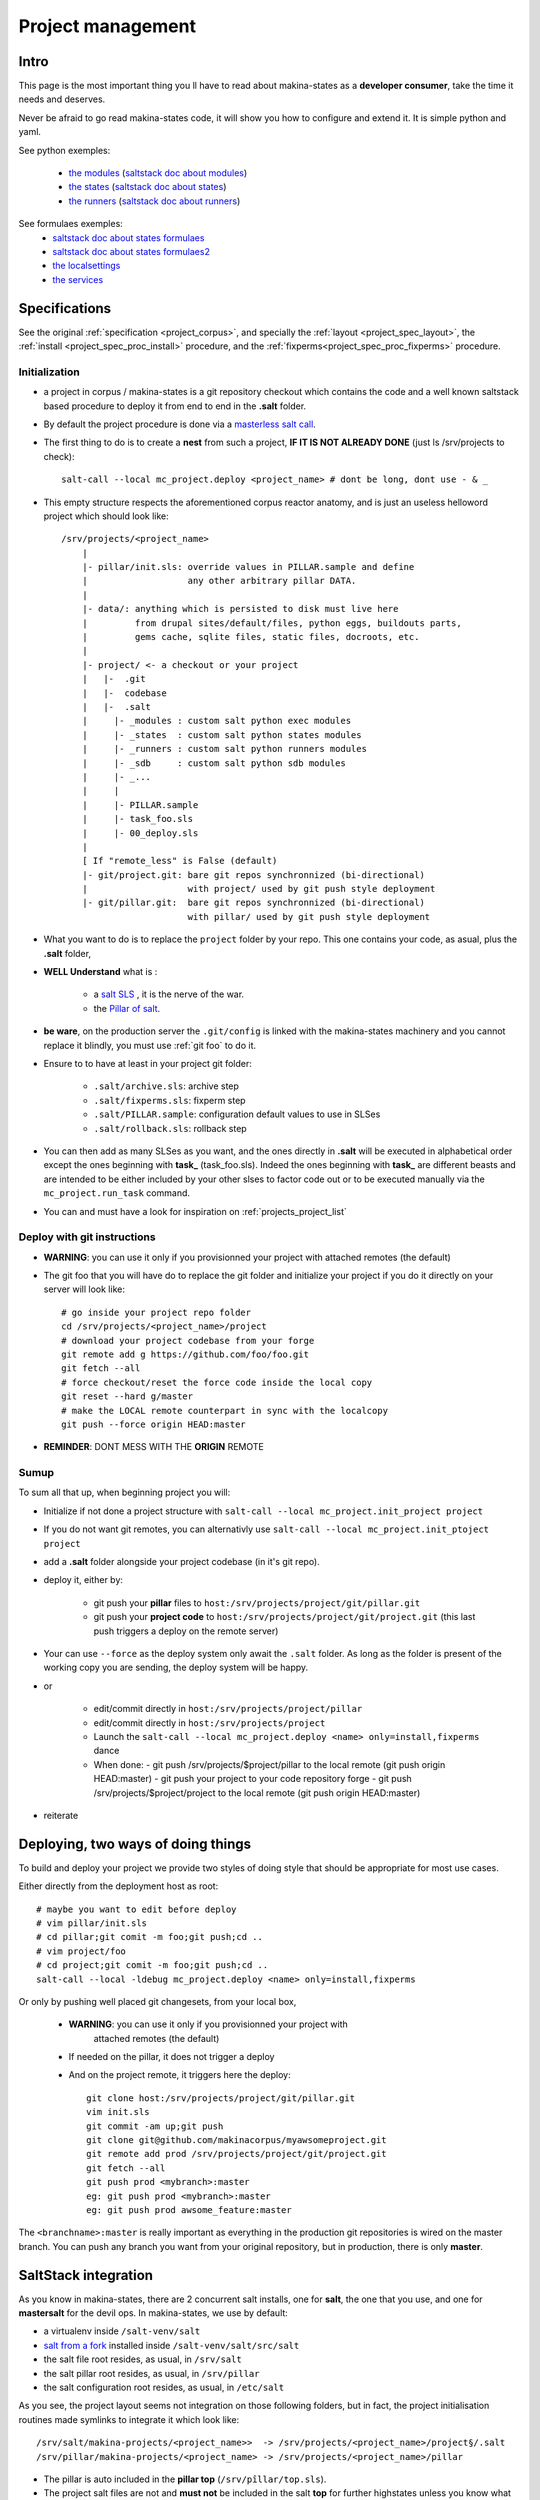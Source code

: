 Project management
=====================


.. _project_creation:

Intro
--------------------------------
This page is the most important thing you ll have to read about makina-states as a **developer consumer**, take the time it needs and deserves.

Never be afraid to go read makina-states code, it will show you how to configure
and extend it. It is simple python and yaml.

See python exemples:

    - `the modules <https://github.com/makinacorpus/makina-states/tree/master/mc_states/modules>`_ (`saltstack doc about modules <https://docs.saltstack.com/en/latest/ref/modules/>`_)
    - `the states <https://github.com/makinacorpus/makina-states/tree/master/mc_states/states>`_ (`saltstack doc about states <https://docs.saltstack.com/en/latest/ref/states/>`_)
    - `the runners <https://github.com/makinacorpus/makina-states/tree/master/mc_states/runners>`_ (`saltstack doc about runners <https://docs.saltstack.com/en/latest/ref/runners/>`_)

See formulaes exemples:
    - `saltstack doc about states formulaes <https://docs.saltstack.com/en/latest/ref/states/>`_
    - `saltstack doc about states formulaes2 <https://docs.saltstack.com/en/latest/topics/tutorials/states_pt1.html>`_
    - `the localsettings <https://github.com/makinacorpus/makina-states/tree/master/localsettings>`_
    - `the services <https://github.com/makinacorpus/makina-states/tree/master/services>`_

Specifications
------------------
See the original :ref:`specification <project_corpus>`, and specially the :ref:`layout <project_spec_layout>`, the :ref:`install <project_spec_proc_install>` procedure, and the :ref:`fixperms<project_spec_proc_fixperms>` procedure.

Initialization
++++++++++++++++
- a project in corpus / makina-states is a git repository checkout which contains the code
  and a well known saltstack based procedure to deploy it
  from end to end in the **.salt** folder.
- By default the project procedure is done via a `masterless salt call <http://docs.saltstack.com/en/latest/topics/tutorials/quickstart.html>`_.
- The first thing to do is to create a **nest** from such a project, **IF IT IS NOT ALREADY DONE** (just ls /srv/projects to check)::

    salt-call --local mc_project.deploy <project_name> # dont be long, dont use - & _

- This empty structure respects the aforementioned corpus reactor anatomy, and is just an useless helloword project which should look like::

    /srv/projects/<project_name>
        |
        |- pillar/init.sls: override values in PILLAR.sample and define
        |                   any other arbitrary pillar DATA.
        |
        |- data/: anything which is persisted to disk must live here
        |         from drupal sites/default/files, python eggs, buildouts parts,
        |         gems cache, sqlite files, static files, docroots, etc.
        |
        |- project/ <- a checkout or your project
        |   |-  .git
        |   |-  codebase
        |   |-  .salt
        |     |- _modules : custom salt python exec modules
        |     |- _states  : custom salt python states modules
        |     |- _runners : custom salt python runners modules
        |     |- _sdb     : custom salt python sdb modules
        |     |- _...
        |     |
        |     |- PILLAR.sample
        |     |- task_foo.sls
        |     |- 00_deploy.sls
        |
        [ If "remote_less" is False (default)
        |- git/project.git: bare git repos synchronnized (bi-directional)
        |                   with project/ used by git push style deployment
        |- git/pillar.git:  bare git repos synchronnized (bi-directional)
                            with pillar/ used by git push style deployment


- What you want to do is to replace the ``project`` folder by your repo.
  This one contains your code, as asual, plus the **.salt** folder,
- **WELL Understand** what is :

    - a `salt SLS <http://docs.saltstack.com/en/latest/topics/tutorials/starting_states.html#moving-beyond-a-single-sls>`_ , it is the nerve of the war.
    - the `Pillar of salt <http://docs.saltstack.com/en/latest/topics/tutorials/pillar.html>`_.

- **be ware**, on the production server the ``.git/config`` is linked with the
  makina-states machinery and you cannot replace it blindly, you must use :ref:`git foo` to
  do it.
- Ensure to to have at least in your project git folder:

    - ``.salt/archive.sls``: archive step
    - ``.salt/fixperms.sls``: fixperm step
    - ``.salt/PILLAR.sample``: configuration default values to use in SLSes
    - ``.salt/rollback.sls``: rollback step

- You can then add as many SLSes as you want, and the ones directly in **.salt** will be executed in alphabetical order except the ones beginning with **task_** (task_foo.sls). Indeed the ones beginning with **task_** are different beasts and are intended to be either included by your other slses to factor code out or to be executed manually via the ``mc_project.run_task`` command.
- You can and must have a look for inspiration on :ref:`projects_project_list`

.. _git foo:

Deploy with git instructions
++++++++++++++++++++++++++++++
- **WARNING**: you can use it only if you provisionned your project with
  attached remotes (the default)
- The git foo that you will have do to replace the git folder and initialize your project
  if you do it directly on your server will look like::

      # go inside your project repo folder
      cd /srv/projects/<project_name>/project
      # download your project codebase from your forge
      git remote add g https://github.com/foo/foo.git
      git fetch --all
      # force checkout/reset the force code inside the local copy
      git reset --hard g/master
      # make the LOCAL remote counterpart in sync with the localcopy
      git push --force origin HEAD:master

- **REMINDER**: DONT MESS WITH THE **ORIGIN** REMOTE

Sumup
++++++++
To sum all that up, when beginning project you will:

- Initialize if not done a project structure with ``salt-call --local mc_project.init_project project``
- If you do not want git remotes, you can alternativly use ``salt-call --local mc_project.init_ptoject project``
- add a **.salt** folder alongside your project codebase (in it's git repo).
- deploy it, either by:

    - git push your **pillar** files to ``host:/srv/projects/project/git/pillar.git``
    - git push your **project code** to ``host:/srv/projects/project/git/project.git``
      (this last push triggers a deploy on the remote server)

- Your can use ``--force`` as the deploy system only await the ``.salt`` folder.
  As long as the folder is present of the working copy you are sending, the
  deploy system will be happy.

- or

    - edit/commit directly in ``host:/srv/projects/project/pillar``
    - edit/commit directly in ``host:/srv/projects/project``
    - Launch the ``salt-call --local mc_project.deploy <name> only=install,fixperms`` dance
    - When done:
      - git push /srv/projects/$project/pillar to the local remote (git push origin HEAD:master)
      - git push your project to your code repository forge
      - git push /srv/projects/$project/project to the local remote (git push origin HEAD:master)

- reiterate

Deploying, two ways of doing things
------------------------------------
To build and deploy your project we provide two styles of doing style that should be appropriate for most use cases.

Either directly from the deployment host as root::

    # maybe you want to edit before deploy
    # vim pillar/init.sls
    # cd pillar;git comit -m foo;git push;cd ..
    # vim project/foo
    # cd project;git comit -m foo;git push;cd ..
    salt-call --local -ldebug mc_project.deploy <name> only=install,fixperms

Or only by pushing well placed git changesets, from your local box,

    - **WARNING**: you can use it only if you provisionned your project with
        attached remotes (the default)
    - If needed on the pillar, it does not trigger a deploy
    - And on the project remote, it triggers here the deploy::

        git clone host:/srv/projects/project/git/pillar.git
        vim init.sls
        git commit -am up;git push
        git clone git@github.com/makinacorpus/myawsomeproject.git
        git remote add prod /srv/projects/project/git/project.git
        git fetch --all
        git push prod <mybranch>:master
        eg: git push prod <mybranch>:master
        eg: git push prod awsome_feature:master

The ``<branchname>:master`` is really important as everything in the production git repositories is wired on the master branch. You can push any branch you want from your original repository, but in production, there is only **master**.

SaltStack integration
--------------------------
As you know in makina-states, there are 2 concurrent salt installs, one for **salt**, the one that you use,
and one for **mastersalt** for the devil ops.
In makina-states, we use by default:

- a virtualenv inside ``/salt-venv/salt``
- `salt from a fork <https://github.com/makina-corpus/salt.git>`_ installed inside ``/salt-venv/salt/src/salt``
- the salt file root resides, as usual, in ``/srv/salt``
- the salt pillar root resides, as usual, in ``/srv/pillar``
- the salt configuration root resides, as usual, in ``/etc/salt``

As you see, the project layout seems not integration on those following folders, but in fact, the project
initialisation routines made symlinks to integrate it which look like::

    /srv/salt/makina-projects/<project_name>>  -> /srv/projects/<project_name>/project§/.salt
    /srv/pillar/makina-projects/<project_name> -> /srv/projects/<project_name>/pillar

- The pillar is auto included in the **pillar top** (``/srv/pîllar/top.sls``).
- The project salt files are not and **must not** be included in the salt **top** for further highstates unless
  you know what you are doing.

You can unlink your project from salt with::

    salt-call --local -ldebug mc_project.unlink <project_name>

You can link project from salt with::

    salt-call --local -ldebug mc_project.link <project_name>

.. _project_configuration_pillar::

Configuration pillar &  variables
+++++++++++++++++++++++++++++++++
We provide in **mc_project** a powerfull mecanism to define default variables used in your deployments.
hat you can safely override in the salt pillar files.
This means that you can set some default values for, eg a domain name or a password, and input the production values that you won't commit along side your project codebase.

- Default values have to be stored inside the **PILLAR.sample** file.
- Some of those variables, the one at the first level are mostly read only and setup by makina-states itself.
  The most important are:

    - ``name``: project name
    - ``user``: the system user of your project
    - ``group``: the system group of your project
    - ``data``: top level free variables mapping
    - ``project_root``: project root absolute path
    - ``data_root``: persistent folder absolute path
    - ``default_env``: environment (staging/prod/dev)
    - ``pillar_root``: absolute path to the pillar
    - ``fqdn``: machine FQDN

- The only variables that you can edit at the first level are:

    - **remote_less**: is this project using git remotes for triggering deployments
    - **default_env**: environement (valid values are staging/dev/prod)
    - **env_defaults**: indexed by **env** dict that overloads data (pillar will still have the priority)
    - **os_defaults**: indexed by **os** dict that overloads data (pillar will still have the priority)

- The other variables, members of the **data** sub entry are free for you to add/edit.
- Any thing in the pillar ``pillar/init.sls`` overloads what is in ``project/.salt/PILLAR.sample``.

You can get and consult the result of the configuration assemblage like this::

    salt-call --local -ldebug mc_project.get_configuration <project_name>

.. _project_configuration_key::

- Remember that projects have a name, and the pillar key to configure and
  overload your project configuration is based on this key.

  If your project is name **foo**, you ll have to use **makina-projects.foo** in
  place of **makina-projects.example**.

Example

in ``project/.salt/PILLAR.sample``, you have:

.. code-block:: yaml

        makina-projects.projectname:
          data:
            start_cmd: 'myprog'


in ``pillar/init.sls``, you have:

.. code-block:: yaml

        makina-projects.foo:
           data:
             start_cmd: 'myprog2'

- In your states files, you can access the configuration via the magic
  ``opts.ms_project`` variable.
- In your modules or file templates, you can access the configuration via ``salt['mc_project.get_configuration'(name)``.
- A tip for loading the configuration from a template is doing something like that:

.. code-block:: yaml

    # project/.salt/00_deploy.sls
    {% set cfg = opts.ms_project %}
    toto:
      file.managed:
          - name: "source://makina-projects/{{cfg.name}}/files/etc/foo"
          - target: /etc/foo
          - user {{cfg.user}}
          - group {{cfg.user}}
          - defaults:
              project: {{cfg.name}}

    # project/.salt/files/etc/foo
    {% set cfg = opts.ms_project %}
    My Super Template of {{cfg.name}} will run {{cfg.data.start_cmd}}

What's happen when there is a deploy ?
---------------------------------------
- When you do a git push, you have the full procedure, see :ref:`spec doc <project_spec_deploy_proc>`
- When you use ``only=install,fixperms`` it only do some the :ref:`install <project_spec_proc_install>` & :ref:`fixperms <project_spec_proc_fixperms>` procedures.

Filesystem considerations
--------------------------
We use `POSIX Acls <http://en.wikipedia.org/wiki/Access_control_list#Filesystem_ACLs>`_ in
various places on your project folders.
At first, it feels a bit complicated, but it will enable you to smoothlessly edit your files or run
your programs with appropriate users without loosing security.

Related topics
---------------------
You can refer to :ref:`module_mc_project_2`


